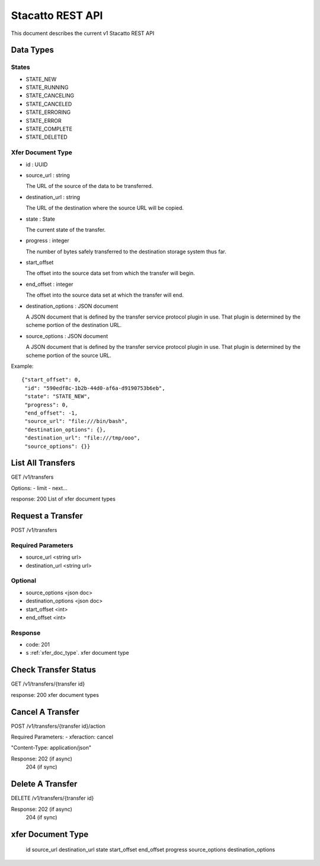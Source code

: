 Stacatto REST API
=================

This document describes the current v1 Stacatto REST API

Data Types
----------

States
******

* STATE_NEW
* STATE_RUNNING
* STATE_CANCELING
* STATE_CANCELED
* STATE_ERRORING
* STATE_ERROR
* STATE_COMPLETE
* STATE_DELETED

.. _xfer_doc_type:
Xfer Document Type
******************

* id : UUID

* source_url : string

  The URL of the source of the data to be transferred. 

* destination_url : string 

  The URL of the destination where the source URL will be copied.

* state : State

  The current state of the transfer.

* progress : integer

  The number of bytes safely transferred to the destination storage system
  thus far.

* start_offset

  The offset into the source data set from which the transfer will begin.

* end_offset : integer

  The offset into the source data set at which the transfer will end.

* destination_options : JSON document

  A JSON document that is defined by the transfer service protocol plugin
  in use.  That plugin is determined by the scheme portion of the
  destination URL.

* source_options : JSON document

  A JSON document that is defined by the transfer service protocol plugin
  in use.  That plugin is determined by the scheme portion of the
  source URL.


Example::

    {"start_offset": 0, 
     "id": "590edf8c-1b2b-44d0-af6a-d9190753b6eb", 
     "state": "STATE_NEW", 
     "progress": 0, 
     "end_offset": -1,
     "source_url": "file:///bin/bash",
     "destination_options": {},
     "destination_url": "file:///tmp/ooo",
     "source_options": {}}


List All Transfers
------------------

GET /v1/transfers

Options: 
- limit
- next...

response: 200
List of xfer document types

Request a Transfer
------------------

POST /v1/transfers

Required Parameters
*******************

* source_url <string url>
* destination_url <string url>

Optional
********

* source_options <json doc>
* destination_options <json doc>
* start_offset <int>
* end_offset <int>

Response
********
* code: 201
* s :ref:`xfer_doc_type`. xfer document type

Check Transfer Status
---------------------

GET /v1/transfers/{transfer id}

response: 200
xfer document types

Cancel A Transfer
-----------------

POST /v1/transfers/{transfer id}/action

Required Parameters:
- xferaction: cancel

"Content-Type: application/json"

Response: 202 (if async)
          204 (if sync)

Delete A Transfer
-----------------

DELETE /v1/transfers/{transfer id}


Response: 202 (if async)
          204 (if sync)


xfer Document Type
------------------

    id
    source_url
    destination_url
    state
    start_offset
    end_offset
    progress
    source_options
    destination_options

